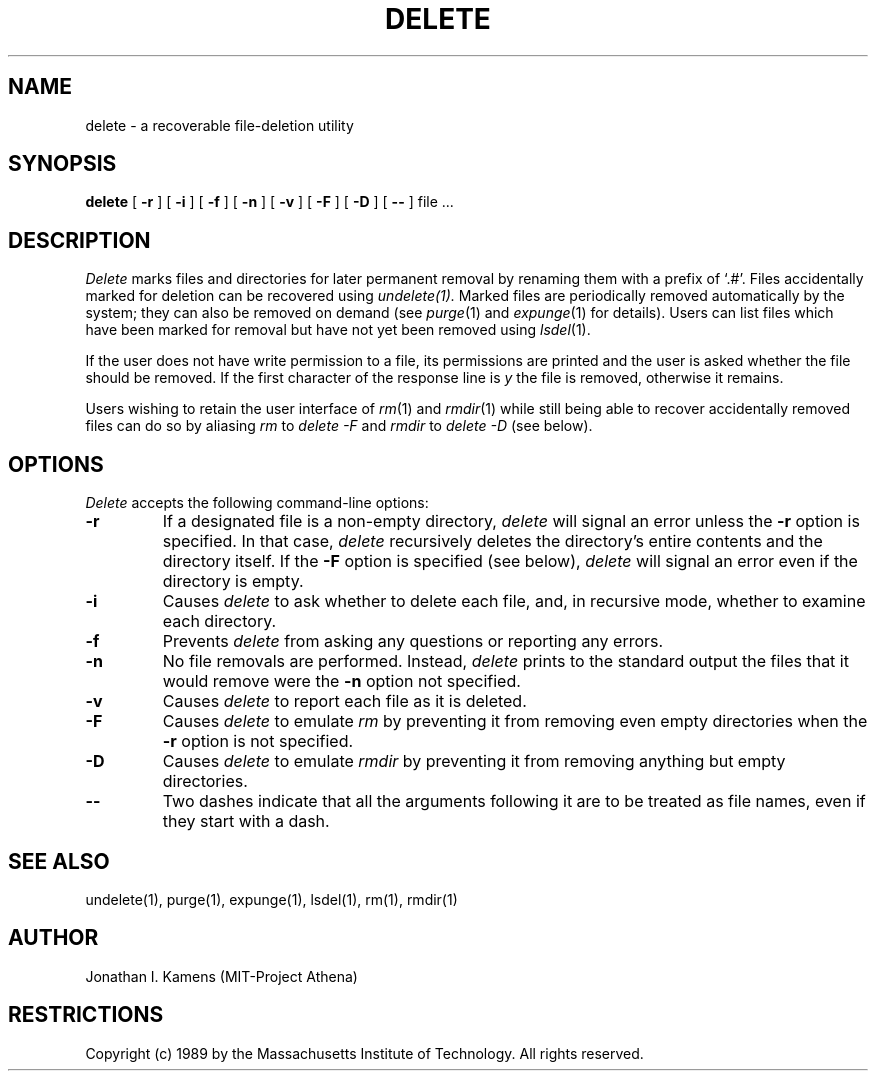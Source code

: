 .\"	$Source: /afs/dev.mit.edu/source/repository/athena/bin/delete/man1/delete.1,v $
.\"	$Author: jik $
.\"	$Header: /afs/dev.mit.edu/source/repository/athena/bin/delete/man1/delete.1,v 1.1 1989-01-26 09:55:51 jik Exp $
.\" Copyright 1989 by the Massachusetts Institute of Technology.  All
.\" rights reserved.  The file /usr/include/mit-copyright.h specifies
.\" the terms and conditions for redistribution.
.\"
.\"
.TH DELETE 1 "January 26, 1988" "MIT Project Athena"
.ds ]W MIT Project Athena
.SH NAME
delete \- a recoverable file-deletion utility
.SH SYNOPSIS
.B delete
[
.B \-r
] [
.B \-i
] [
.B \-f
] [
.B \-n
] [
.B \-v
] [
.B \-F
] [
.B \-D
] [
.B \-\-
] file ...
.PP
.SH DESCRIPTION
.I Delete
marks files and directories for later permanent removal by renaming
them with a prefix of `.#'.  Files accidentally marked for deletion
can be recovered using
.I undelete(1).
Marked files are periodically
removed automatically by the system; they can also be removed on demand
(see \fIpurge\fR(1) and \fIexpunge\fR(1) for details).
Users can list files which have been marked for
removal but have not yet been removed using \fIlsdel\fR(1).
.PP
If the user does not have write permission to a file, its permissions
are printed and the user is asked whether the file should be removed.
If the first character of the response line is \fIy\fR the file is
removed, otherwise it remains.
.PP
Users wishing to retain the user interface of \fIrm\fR(1)
and \fIrmdir\fR(1)
while still being able to recover accidentally removed files can do so
by aliasing
.I rm
to
.I delete -F
and
.I rmdir
to
.I delete -D
(see below).
.SH OPTIONS
.I Delete
accepts the following command-line options:
.TP
.B \-r
If a designated file is a non-empty directory,
.I delete
will signal an error unless the
.B \-r
option is specified.  In that case,
.I delete
recursively deletes the directory's entire contents and the directory
itself.  If the
.B \-F
option is specified (see below),
.I delete
will signal an error even if the directory is empty.
.TP
.B \-i
Causes
.I delete
to ask whether to delete each file, and, in recursive
mode, whether to examine each directory.
.TP
.B \-f
Prevents
.I delete
from asking any questions or reporting any errors.
.TP
.B \-n
No file removals are performed.  Instead,
.I delete
prints to the standard output the files that it would remove were the
.B \-n
option not specified.
.TP
.B \-v
Causes
.I delete
to report each file as it is deleted.
.TP
.B \-F
Causes
.I delete
to emulate
.I rm
by preventing it from removing even empty directories when the
.B \-r
option is not specified.
.TP
.B \-D
Causes
.I delete
to emulate
.I rmdir
by preventing it from removing anything but empty directories.
.TP
.B \-\-
Two dashes indicate that all the arguments following it are to be treated as
file names, even if they start with a dash.
.SH "SEE ALSO"
undelete(1), purge(1), expunge(1), lsdel(1), rm(1), rmdir(1)
.SH AUTHOR
Jonathan I. Kamens (MIT-Project Athena)
.SH RESTRICTIONS
Copyright (c) 1989 by the Massachusetts Institute of Technology.  All
rights reserved.

